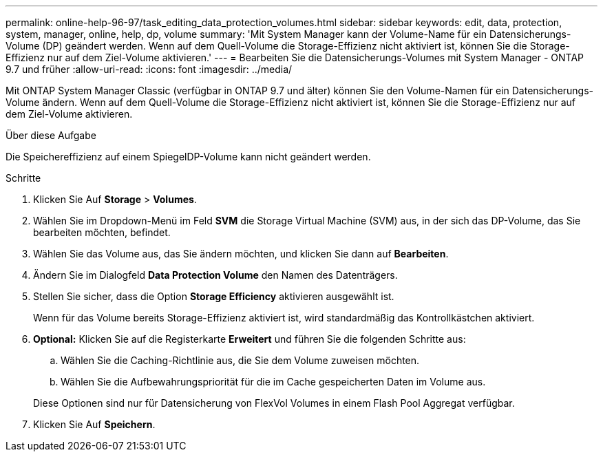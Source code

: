 ---
permalink: online-help-96-97/task_editing_data_protection_volumes.html 
sidebar: sidebar 
keywords: edit, data, protection, system, manager, online, help, dp, volume 
summary: 'Mit System Manager kann der Volume-Name für ein Datensicherungs-Volume (DP) geändert werden. Wenn auf dem Quell-Volume die Storage-Effizienz nicht aktiviert ist, können Sie die Storage-Effizienz nur auf dem Ziel-Volume aktivieren.' 
---
= Bearbeiten Sie die Datensicherungs-Volumes mit System Manager - ONTAP 9.7 und früher
:allow-uri-read: 
:icons: font
:imagesdir: ../media/


[role="lead"]
Mit ONTAP System Manager Classic (verfügbar in ONTAP 9.7 und älter) können Sie den Volume-Namen für ein Datensicherungs-Volume ändern. Wenn auf dem Quell-Volume die Storage-Effizienz nicht aktiviert ist, können Sie die Storage-Effizienz nur auf dem Ziel-Volume aktivieren.

.Über diese Aufgabe
Die Speichereffizienz auf einem SpiegelDP-Volume kann nicht geändert werden.

.Schritte
. Klicken Sie Auf *Storage* > *Volumes*.
. Wählen Sie im Dropdown-Menü im Feld *SVM* die Storage Virtual Machine (SVM) aus, in der sich das DP-Volume, das Sie bearbeiten möchten, befindet.
. Wählen Sie das Volume aus, das Sie ändern möchten, und klicken Sie dann auf *Bearbeiten*.
. Ändern Sie im Dialogfeld *Data Protection Volume* den Namen des Datenträgers.
. Stellen Sie sicher, dass die Option *Storage Efficiency* aktivieren ausgewählt ist.
+
Wenn für das Volume bereits Storage-Effizienz aktiviert ist, wird standardmäßig das Kontrollkästchen aktiviert.

. *Optional:* Klicken Sie auf die Registerkarte *Erweitert* und führen Sie die folgenden Schritte aus:
+
.. Wählen Sie die Caching-Richtlinie aus, die Sie dem Volume zuweisen möchten.
.. Wählen Sie die Aufbewahrungspriorität für die im Cache gespeicherten Daten im Volume aus.


+
Diese Optionen sind nur für Datensicherung von FlexVol Volumes in einem Flash Pool Aggregat verfügbar.

. Klicken Sie Auf *Speichern*.

